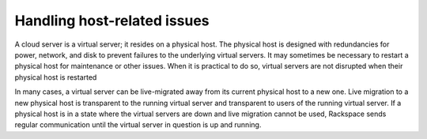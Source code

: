.. _host_issues:

^^^^^^^^^^^^^^^^^^^^^^^^^^^^
Handling host-related issues
^^^^^^^^^^^^^^^^^^^^^^^^^^^^
A cloud server is a virtual server; it resides on a physical host. The
physical host is designed with redundancies for power, network, and disk
to prevent failures to the underlying virtual servers. It may sometimes
be necessary to restart a physical host for maintenance or other issues.
When it is practical to do so, virtual servers are not disrupted when
their physical host is restarted

In many cases, a virtual server can be live-migrated away from its
current physical host to a new one. Live migration to a new physical
host is transparent to the running virtual server and transparent to
users of the running virtual server. If a physical host is in a state
where the virtual servers are down and live migration cannot be used,
Rackspace sends regular communication until the virtual server in
question is up and running.
